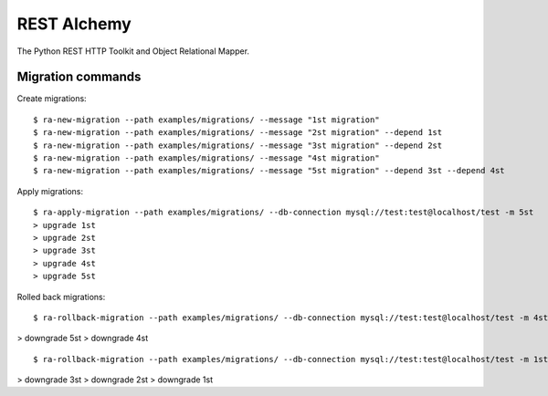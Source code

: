 REST Alchemy
============

The Python REST HTTP Toolkit and Object Relational Mapper.


Migration commands
------------------

Create migrations:

::

  $ ra-new-migration --path examples/migrations/ --message "1st migration"
  $ ra-new-migration --path examples/migrations/ --message "2st migration" --depend 1st
  $ ra-new-migration --path examples/migrations/ --message "3st migration" --depend 2st
  $ ra-new-migration --path examples/migrations/ --message "4st migration"
  $ ra-new-migration --path examples/migrations/ --message "5st migration" --depend 3st --depend 4st


Apply migrations:

::

  $ ra-apply-migration --path examples/migrations/ --db-connection mysql://test:test@localhost/test -m 5st
  > upgrade 1st
  > upgrade 2st
  > upgrade 3st
  > upgrade 4st
  > upgrade 5st


Rolled back migrations:

::

  $ ra-rollback-migration --path examples/migrations/ --db-connection mysql://test:test@localhost/test -m 4st
  
> downgrade 5st
> downgrade 4st

::

  $ ra-rollback-migration --path examples/migrations/ --db-connection mysql://test:test@localhost/test -m 1st

> downgrade 3st
> downgrade 2st
> downgrade 1st
